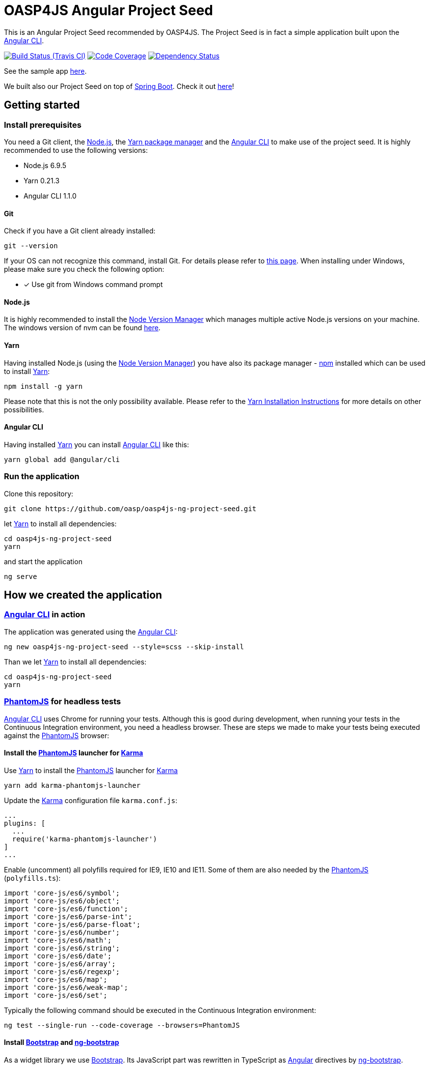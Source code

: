 = OASP4JS Angular Project Seed

This is an Angular Project Seed recommended by OASP4JS. The Project Seed is in fact a simple application built upon
the https://github.com/angular/angular-cli[Angular CLI].

image:https://img.shields.io/travis/pwr-piisw/oasp4js-ng-project-seed/master.svg[Build Status (Travis CI), link=https://travis-ci.org/pwr-piisw/oasp4js-ng-project-seed]
image:https://img.shields.io/codecov/c/github/pwr-piisw/oasp4js-ng-project-seed/master.svg[Code Coverage, link=https://codecov.io/gh/pwr-piisw/oasp4js-ng-project-seed]
image:https://www.versioneye.com/user/projects/59315f2e22f278003c5f84d5/badge.svg[Dependency Status, link=https://www.versioneye.com/user/projects/59315f2e22f278003c5f84d5]

See the sample app https://oasp.github.io/oasp4js-ng-project-seed[here].

We built also our Project Seed on top of https://projects.spring.io/spring-boot[Spring Boot]. Check it out https://github.com/oasp/oasp4js-ng-boot-project-seed[here]!

== Getting started

=== Install prerequisites

You need a Git client, the https://nodejs.org/[Node.js], the https://yarnpkg.com/[Yarn package manager] and the https://github.com/angular/angular-cli[Angular CLI] to make use of the project seed.
It is highly recommended to use the following versions:

* Node.js 6.9.5
* Yarn 0.21.3
* Angular CLI 1.1.0

==== Git
Check if you have a Git client already installed:

----
git --version
----

If your OS can not recognize this command, install Git. For details please refer to http://git-scm.com[this page].
When installing under Windows, please make sure you check the following option:

- [*] Use git from Windows command prompt

==== Node.js

It is highly recommended to install the https://github.com/creationix/nvm[Node Version Manager] which manages multiple active
Node.js versions on your machine. The windows version of nvm can be found https://github.com/coreybutler/nvm-windows#installation--upgrades[here].

==== Yarn

Having installed Node.js (using the https://github.com/creationix/nvm[Node Version Manager]) you have also its package manager - https://www.npmjs.com/[npm] installed which can be used to install https://yarnpkg.com/[Yarn]:

----
npm install -g yarn
----

Please note that this is not the only possibility available. Please refer to the https://yarnpkg.com/en/docs/install[Yarn Installation Instructions] for more details on other possibilities.

==== Angular CLI

Having installed https://yarnpkg.com/[Yarn] you can install https://github.com/angular/angular-cli[Angular CLI] like this:

----
yarn global add @angular/cli
----

=== Run the application

Clone this repository:

----
git clone https://github.com/oasp/oasp4js-ng-project-seed.git
----

let https://yarnpkg.com/[Yarn] to install all dependencies:

----
cd oasp4js-ng-project-seed
yarn
----

and start the application

----
ng serve

----

== How we created the application

=== https://github.com/angular/angular-cli[Angular CLI] in action

The application was generated using the https://github.com/angular/angular-cli[Angular CLI]:

----
ng new oasp4js-ng-project-seed --style=scss --skip-install
----

Than we let https://yarnpkg.com/[Yarn] to install all dependencies:

----
cd oasp4js-ng-project-seed
yarn
----

=== http://phantomjs.org/[PhantomJS] for headless tests

https://github.com/angular/angular-cli[Angular CLI] uses Chrome for running your tests. Although this is good during
development, when running your tests in the Continuous Integration environment, you need a headless browser. These are
steps we made to make your tests being executed against the http://phantomjs.org/[PhantomJS] browser:

==== Install the http://phantomjs.org/[PhantomJS] launcher for https://karma-runner.github.io/[Karma]

Use https://yarnpkg.com/[Yarn] to install the http://phantomjs.org/[PhantomJS] launcher for https://karma-runner.github.io/[Karma]

----
yarn add karma-phantomjs-launcher
----

Update the https://karma-runner.github.io/[Karma] configuration file `karma.conf.js`:

[source, javascript]
----
...
plugins: [
  ...
  require('karma-phantomjs-launcher')
]
...
----

Enable (uncomment) all polyfills required for IE9, IE10 and IE11. Some of them are also needed by the http://phantomjs.org/[PhantomJS] (`polyfills.ts`):

[source, javascript]
----
import 'core-js/es6/symbol';
import 'core-js/es6/object';
import 'core-js/es6/function';
import 'core-js/es6/parse-int';
import 'core-js/es6/parse-float';
import 'core-js/es6/number';
import 'core-js/es6/math';
import 'core-js/es6/string';
import 'core-js/es6/date';
import 'core-js/es6/array';
import 'core-js/es6/regexp';
import 'core-js/es6/map';
import 'core-js/es6/weak-map';
import 'core-js/es6/set';
----

Typically the following command should be executed in the Continuous Integration environment:

----
ng test --single-run --code-coverage --browsers=PhantomJS
----

==== Install https://v4-alpha.getbootstrap.com/[Bootstrap] and https://ng-bootstrap.github.io[ng-bootstrap]

As a widget library we use https://v4-alpha.getbootstrap.com/[Bootstrap]. Its JavaScript part was rewritten in TypeScript
as https://angular.io[Angular] directives by https://ng-bootstrap.github.io[ng-bootstrap].

Use https://yarnpkg.com/[Yarn] to install https://v4-alpha.getbootstrap.com/[Bootstrap] and https://ng-bootstrap.github.io[ng-bootstrap]:

----
yarn add bootstrap@next @ng-bootstrap/ng-bootstrap
----

Follow the https://ng-bootstrap.github.io/#/getting-started[ng-bootstrap installation instructions].

==== Make IE users happy

Specify the `x-ua-compatible` meta tag with `edge` mode. This will force Internet Explorer to render the webpage in the highest available mode (`index.html`):

[source, html]
----
<meta http-equiv="x-ua-compatible" content="ie=edge">
----
